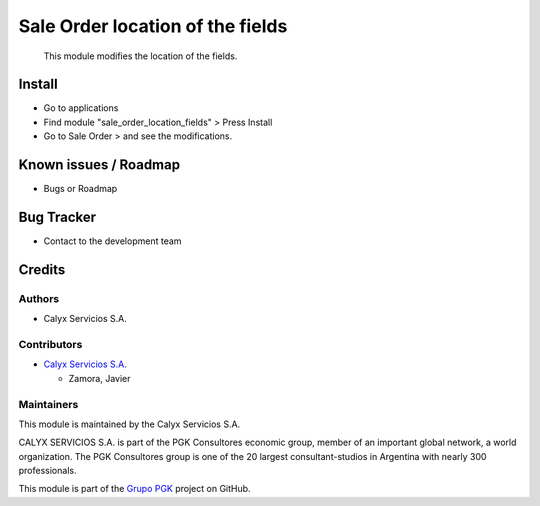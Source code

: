 =================================
Sale Order location of the fields
=================================

.. !!!!!!!!!!!!!!!!!!!!!!!!!!!!!!!!!!!!!!!!!!!!!!!!!!!!
   !! This module modifies the location of the       !! 
   !! fields.                                        !!
   !!!!!!!!!!!!!!!!!!!!!!!!!!!!!!!!!!!!!!!!!!!!!!!!!!!!


.. User https://shields.io for badge creation.
.. |badge1| image:: https://img.shields.io/badge/maturity-Stable-brightgreen
    :target: https://odoo-community.org/page/development-status
    :alt: Stable
.. |badge2| image:: https://img.shields.io/badge/licence-AGPL--3-blue.png
    :target: http://www.gnu.org/licenses/agpl-3.0-standalone.html
    :alt: License: AGPL-3
.. |badge3| image:: https://img.shields.io/badge/github-calyx--servicios%2Fgrupopgk-lightgray.png?logo=github
    :target: https://github.com/calyx-servicios/grupopgk
    :alt: calyx-servicios/grupopgk.git

|badge1| |badge2| |badge3|


    This module modifies the location of the fields.

Install
=======

* Go to applications

* Find module "sale_order_location_fields" > Press Install

* Go to Sale Order > and see the modifications. 


Known issues / Roadmap
======================

* Bugs or Roadmap

Bug Tracker
===========

* Contact to the development team

Credits
=======

Authors
~~~~~~~

* Calyx Servicios S.A.

Contributors
~~~~~~~~~~~~

* `Calyx Servicios S.A. <https://odoo.calyx-cloud.com.ar/>`_

  * Zamora, Javier
  
Maintainers
~~~~~~~~~~~

This module is maintained by the Calyx Servicios S.A.

.. image:: https://ss-static-01.esmsv.com/id/13290/galeriaimagenes/obtenerimagen/?width=120&height=40&id=sitio_logo&ultimaModificacion=2020-05-25+21%3A45%3A05
   :alt: Calyx Servicios S.A.
   :target: https://odoo.calyx-cloud.com.ar/

CALYX SERVICIOS S.A. is part of the PGK Consultores economic group, member of an important global network, a world organization.
The PGK Consultores group is one of the 20 largest consultant-studios in Argentina with nearly 300 professionals.

This module is part of the `Grupo PGK <https://github.com/calyx-servicios/grupopgk.git>`_ project on GitHub.